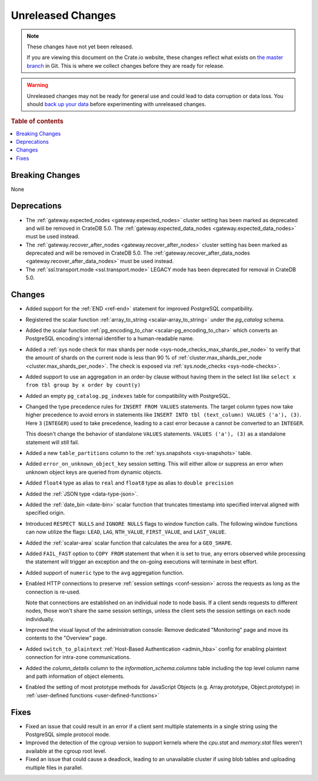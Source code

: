==================
Unreleased Changes
==================

.. NOTE::

    These changes have not yet been released.

    If you are viewing this document on the Crate.io website, these changes
    reflect what exists on `the master branch`_ in Git. This is where we
    collect changes before they are ready for release.

.. WARNING::

    Unreleased changes may not be ready for general use and could lead to data
    corruption or data loss. You should `back up your data`_ before
    experimenting with unreleased changes.

.. _the master branch: https://github.com/crate/crate
.. _back up your data: https://crate.io/docs/crate/reference/en/latest/admin/snapshots.html

.. DEVELOPER README
.. ================

.. Changes should be recorded here as you are developing CrateDB. When a new
.. release is being cut, changes will be moved to the appropriate release notes
.. file.

.. When resetting this file during a release, leave the headers in place, but
.. add a single paragraph to each section with the word "None".

.. Always cluster items into bigger topics. Link to the documentation whenever feasible.
.. Remember to give the right level of information: Users should understand
.. the impact of the change without going into the depth of tech.

.. rubric:: Table of contents

.. contents::
   :local:


Breaking Changes
================

None


Deprecations
============

- The :ref:`gateway.expected_nodes <gateway.expected_nodes>` cluster setting
  has been marked as deprecated and will be removed in CrateDB 5.0.
  The :ref:`gateway.expected_data_nodes <gateway.expected_data_nodes>` must be
  used instead.

- The :ref:`gateway.recover_after_nodes <gateway.recover_after_nodes>` cluster
  setting has been marked as deprecated and will be removed in CrateDB 5.0.
  The :ref:`gateway.recover_after_data_nodes <gateway.recover_after_data_nodes>`
  must be used instead.

- The :ref:`ssl.transport.mode <ssl.transport.mode>` LEGACY mode has been
  deprecated for removal in CrateDB 5.0.

Changes
=======

- Added support for the :ref:`END <ref-end>` statement for improved PostgreSQL
  compatibility.

- Registered the scalar function :ref:`array_to_string
  <scalar-array_to_string>` under the `pg_catalog` schema.

- Added the scalar function :ref:`pg_encoding_to_char
  <scalar-pg_encoding_to_char>` which converts an PostgreSQL encoding's internal
  identifier to a human-readable name.

- Added a :ref:`sys node check for max shards per node
  <sys-node_checks_max_shards_per_node>` to verify that the amount of shards on the
  current node is less than 90 % of  :ref:`cluster.max_shards_per_node
  <cluster.max_shards_per_node>`. The check is exposed via :ref:`sys.node_checks
  <sys-node-checks>`.

- Added support to use an aggregation in an order-by clause without having
  them in the select list like ``select x from tbl group by x order by count(y)``

- Added an empty ``pg_catalog.pg_indexes`` table for compatibility with
  PostgreSQL.

- Changed the type precedence rules for ``INSERT FROM VALUES`` statements. The
  target column types now take higher precedence to avoid errors in statements
  like ``INSERT INTO tbl (text_column) VALUES ('a'), (3)``. Here ``3``
  (``INTEGER``) used to take precedence, leading to a cast error because ``a``
  cannot be converted to an ``INTEGER``.

  This doesn't change the behavior of standalone ``VALUES`` statements.
  ``VALUES ('a'), (3)`` as a standalone statement will still fail.

- Added a new ``table_partitions`` column to the :ref:`sys.snapshots
  <sys-snapshots>` table.

- Added ``error_on_unknown_object_key`` session setting. This will either allow
  or suppress an error when unknown object keys are queried from dynamic
  objects.

- Added ``float4`` type as alias to ``real`` and ``float8`` type as alias to
  ``double precision``

- Added the :ref:`JSON type <data-type-json>`.

- Added the :ref:`date_bin <date-bin>` scalar function that truncates timestamp
  into specified interval aligned with specified origin.

- Introduced ``RESPECT NULLS`` and ``IGNORE NULLS`` flags to window function
  calls. The following window functions can now utilize the flags: ``LEAD``,
  ``LAG``, ``NTH_VALUE``, ``FIRST_VALUE``, and ``LAST_VALUE``.

- Added the :ref:`scalar-area` scalar function that calculates the area for a
  ``GEO_SHAPE``.

- Added ``FAIL_FAST`` option to ``COPY FROM`` statement that when it is set to
  true, any errors observed while processing the statement will trigger an
  exception and the on-going executions will terminate in best effort.

- Added support of ``numeric`` type to the ``avg`` aggregation function.

- Enabled HTTP connections to preserve :ref:`session settings <conf-session>`
  across the requests as long as the connection is re-used.

  Note that connections are established on an individual node to node basis. If
  a client sends requests to different nodes, those won't share the same
  session settings, unless the client sets the session settings on each node
  individually.

- Improved the visual layout of the administration console: Remove dedicated
  "Monitoring" page and move its contents to the "Overview" page.

- Added ``switch_to_plaintext`` :ref:`Host-Based Authentication <admin_hba>`
  config for enabling plaintext connection for intra-zone communications.

- Added the `column_details` column to the `information_schema.columns` table
  including the top level column name and path information of object elements.

- Enabled the setting of most prototype methods for JavaScript Objects (e.g. 
  Array.prototype, Object.prototype) in :ref:`user-defined functions <user-defined-functions>`

Fixes
=====

.. If you add an entry here, the fix needs to be backported to the latest
.. stable branch. You can add a version label (`v/X.Y`) to the pull request for
.. an automated mergify backport.

- Fixed an issue that could result in an error if a client sent multiple
  statements in a single string using the PostgreSQL simple protocol mode.

- Improved the detection of the cgroup version to support kernels where the
  `cpu.stat` and `memory.stat` files weren't available at the cgroup root
  level.

- Fixed an issue that could cause a deadlock, leading to an unavailable cluster
  if using blob tables and uploading multiple files in parallel.

